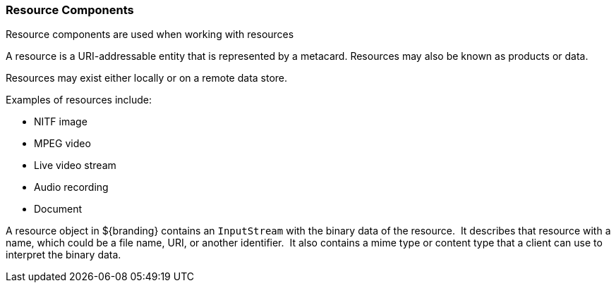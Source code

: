 === Resource Components

Resource components are used when working with resources

A resource is a URI-addressable entity that is represented by a metacard. Resources may also be known as products or data.

Resources may exist either locally or on a remote data store.

Examples of resources include:

* NITF image
* MPEG video
* Live video stream
* Audio recording
* Document

A resource object in ${branding} contains an `InputStream` with the binary data of the resource. 
It describes that resource with a name, which could be a file name, URI, or another identifier. 
It also contains a mime type or content type that a client can use to interpret the binary data.  


